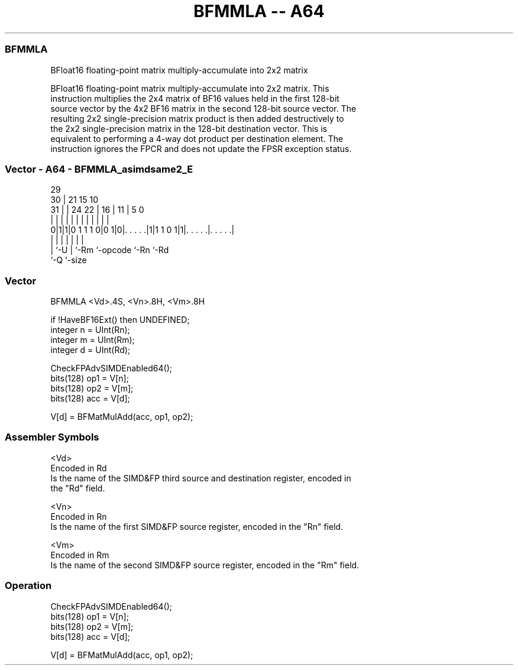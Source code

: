 .nh
.TH "BFMMLA -- A64" "7" " "  "instruction" "advsimd"
.SS BFMMLA
 BFloat16 floating-point matrix multiply-accumulate into 2x2 matrix

 BFloat16 floating-point matrix multiply-accumulate into 2x2 matrix. This
 instruction multiplies the 2x4 matrix of BF16 values held in the first 128-bit
 source vector by the 4x2 BF16 matrix in the second 128-bit source vector. The
 resulting 2x2 single-precision matrix product is then added destructively to
 the 2x2 single-precision matrix in the 128-bit destination vector. This is
 equivalent to performing a 4-way dot product per destination element. The
 instruction ignores the FPCR and does not update the FPSR exception status.



.SS Vector - A64 - BFMMLA_asimdsame2_E
 
                                                                   
       29                                                          
     30 |              21          15        10                    
   31 | |        24  22 |        16 |      11 |         5         0
    | | |         |   | |         | |       | |         |         |
   0|1|1|0 1 1 1 0|0 1|0|. . . . .|1|1 1 0 1|1|. . . . .|. . . . .|
    | |           |     |           |         |         |
    | `-U         |     `-Rm        `-opcode  `-Rn      `-Rd
    `-Q           `-size
  
  
 
.SS Vector
 
 BFMMLA  <Vd>.4S, <Vn>.8H, <Vm>.8H
 
 if !HaveBF16Ext() then UNDEFINED;
 integer n = UInt(Rn);
 integer m = UInt(Rm);
 integer d = UInt(Rd);
 
 CheckFPAdvSIMDEnabled64();
 bits(128) op1 = V[n];
 bits(128) op2 = V[m];
 bits(128) acc = V[d];
 
 V[d] = BFMatMulAdd(acc, op1, op2);
 

.SS Assembler Symbols

 <Vd>
  Encoded in Rd
  Is the name of the SIMD&FP third source and destination register, encoded in
  the "Rd" field.

 <Vn>
  Encoded in Rn
  Is the name of the first SIMD&FP source register, encoded in the "Rn" field.

 <Vm>
  Encoded in Rm
  Is the name of the second SIMD&FP source register, encoded in the "Rm" field.



.SS Operation

 CheckFPAdvSIMDEnabled64();
 bits(128) op1 = V[n];
 bits(128) op2 = V[m];
 bits(128) acc = V[d];
 
 V[d] = BFMatMulAdd(acc, op1, op2);

